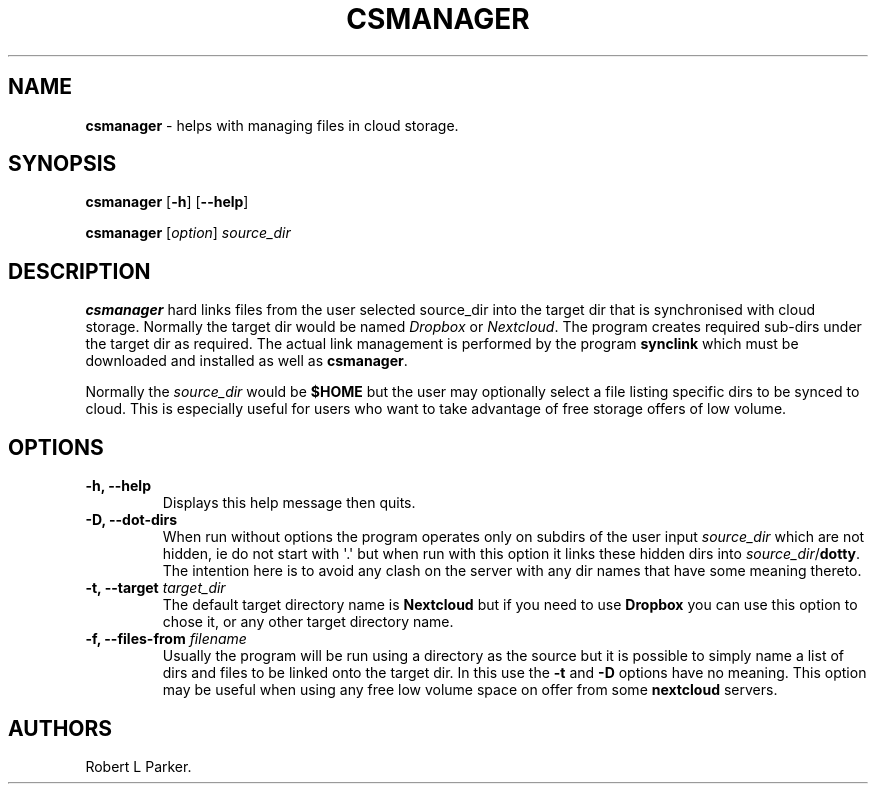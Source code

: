 .\" Automatically generated by Pandoc 1.16.0.2
.\"
.TH "CSMANAGER" "1" "2017\-12\-26" "" "General Command"
.hy
.SH NAME
.PP
\f[B]csmanager\f[] \- helps with managing files in cloud storage.
.SH SYNOPSIS
.PP
\f[B]csmanager\f[] [\f[B]\-h\f[]] [\f[B]\-\-help\f[]]
.PP
\f[B]csmanager\f[] [\f[I]option\f[]] \f[I]source_dir\f[]
.SH DESCRIPTION
.PP
\f[B]csmanager\f[] hard links files from the user selected source_dir
into the target dir that is synchronised with cloud storage.
Normally the target dir would be named \f[I]Dropbox\f[] or
\f[I]Nextcloud\f[].
The program creates required sub\-dirs under the target dir as required.
The actual link management is performed by the program \f[B]synclink\f[]
which must be downloaded and installed as well as \f[B]csmanager\f[].
.PP
Normally the \f[I]source_dir\f[] would be \f[B]$HOME\f[] but the user
may optionally select a file listing specific dirs to be synced to
cloud.
This is especially useful for users who want to take advantage of free
storage offers of low volume.
.SH OPTIONS
.TP
.B \f[B]\-h, \-\-help\f[]
Displays this help message then quits.
.RS
.RE
.TP
.B \f[B]\-D, \-\-dot\-dirs\f[]
When run without options the program operates only on subdirs of the
user input \f[I]source_dir\f[] which are not hidden, ie do not start
with \[aq].\[aq] but when run with this option it links these hidden
dirs into \f[I]source_dir\f[]/\f[B]dotty\f[].
The intention here is to avoid any clash on the server with any dir
names that have some meaning thereto.
.RS
.RE
.TP
.B \f[B]\-t, \-\-target\f[] \f[I]target_dir\f[]
The default target directory name is \f[B]Nextcloud\f[] but if you need
to use \f[B]Dropbox\f[] you can use this option to chose it, or any
other target directory name.
.RS
.RE
.TP
.B \f[B]\-f, \-\-files\-from\f[] \f[I]filename\f[]
Usually the program will be run using a directory as the source but it
is possible to simply name a list of dirs and files to be linked onto
the target dir.
In this use the \f[B]\-t\f[] and \f[B]\-D\f[] options have no meaning.
This option may be useful when using any free low volume space on offer
from some \f[B]nextcloud\f[] servers.
.RS
.RE
.SH AUTHORS
Robert L Parker.
